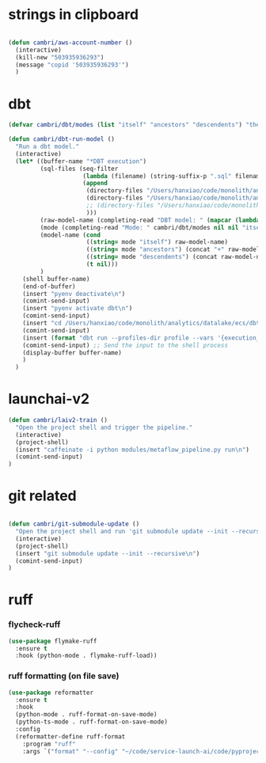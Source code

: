 * strings in clipboard

#+begin_src emacs-lisp

  (defun cambri/aws-account-number ()
    (interactive)
    (kill-new "503935936293")
    (message "copid '503935936293'")
    )
#+end_src

#+RESULTS:
: cambri/aws-account-number
* dbt

#+begin_src emacs-lisp
  (defvar cambri/dbt/modes (list "itself" "ancestors" "descendents") "the list of model types by traffic")

  (defun cambri/dbt-run-model ()
    "Run a dbt model."
    (interactive)  
    (let* ((buffer-name "*DBT execution")
           (sql-files (seq-filter
                       (lambda (filename) (string-suffix-p ".sql" filename))
                       (append
                        (directory-files "/Users/hanxiao/code/monolith/analytics/datalake/ecs/dbt/models/curated/survey_results_kpi/")
                        (directory-files "/Users/hanxiao/code/monolith/analytics/datalake/ecs/dbt/models/intermediate/app/survey_results/kpi/")                        
                        ;; (directory-files "/Users/hanxiao/code/monolith/analytics/datalake/ecs/dbt/models/intermediate/app/top2box_kpi/")
                        )))
           (raw-model-name (completing-read "DBT model: " (mapcar (lambda (filename) (s-chop-suffix ".sql" filename)) sql-files)))
           (mode (completing-read "Mode: " cambri/dbt/modes nil nil "itself"))
           (model-name (cond
                        ((string= mode "itself") raw-model-name)
                        ((string= mode "ancestors") (concat "+" raw-model-name))
                        ((string= mode "descendents") (concat raw-model-name "+"))
                        (t nil)))
           )
      (shell buffer-name)
      (end-of-buffer)
      (insert "pyenv deactivate\n")
      (comint-send-input)    
      (insert "pyenv activate dbt\n")
      (comint-send-input)
      (insert "cd /Users/hanxiao/code/monolith/analytics/datalake/ecs/dbt\n")
      (comint-send-input)
      (insert (format "dbt run --profiles-dir profile --vars '{execution_date: 2023/09/26}' --select %s" model-name))
      (comint-send-input) ;; Send the input to the shell process  
      (display-buffer buffer-name)
      )
    )
#+end_src

#+RESULTS:
: cambri/dbt-run-model
* launchai-v2

#+begin_src emacs-lisp
  (defun cambri/laiv2-train ()
    "Open the project shell and trigger the pipeline."
    (interactive)
    (project-shell)
    (insert "caffeinate -i python modules/metaflow_pipeline.py run\n")
    (comint-send-input)    
  )
#+end_src

#+RESULTS:
: cambri/laiv2-train

* git related

#+begin_src emacs-lisp
    
  (defun cambri/git-submodule-update ()
    "Open the project shell and run 'git submodule update --init --recursive'."
    (interactive)
    (project-shell)
    (insert "git submodule update --init --recursive\n")
    (comint-send-input)    
  )

#+end_src

#+RESULTS:
: cambri/git-submodule-update

* ruff

*** flycheck-ruff

#+begin_src emacs-lisp
(use-package flymake-ruff
  :ensure t
  :hook (python-mode . flymake-ruff-load))
#+end_src

#+RESULTS:
| flymake-ruff-load | ruff-format-on-save-mode | elpy-mode | #[nil ((lsp-mode 1) (flycheck-mode nil)) nil] |


*** ruff formatting (on file save)

#+begin_src emacs-lisp
  (use-package reformatter
    :ensure t    
    :hook 
    (python-mode . ruff-format-on-save-mode)
    (python-ts-mode . ruff-format-on-save-mode)
    :config
    (reformatter-define ruff-format
      :program "ruff"
      :args `("format" "--config" "~/code/service-launch-ai/code/pyproject.toml" "--stdin-filename" ,buffer-file-name "-")))
#+end_src

#+RESULTS:
| ruff-format-on-save-mode |
